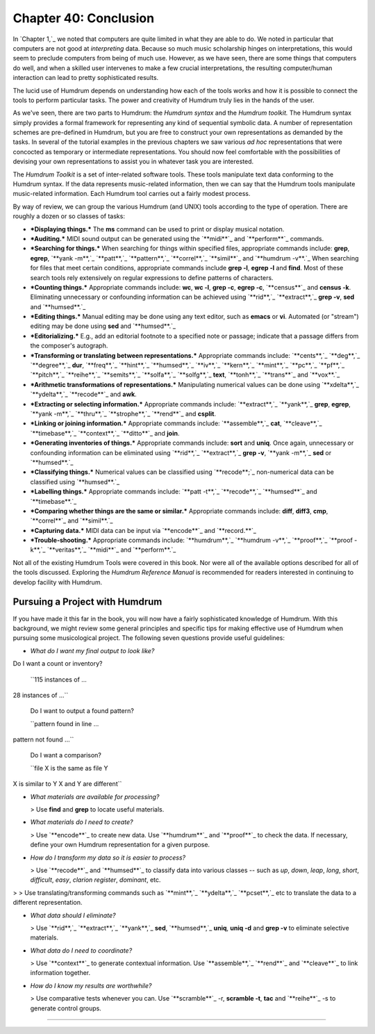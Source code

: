 
============================
Chapter 40: Conclusion
============================



In `Chapter 1,`_ we noted that computers are quite limited in what they are
able to do. We noted in particular that computers are not good at
*interpreting* data. Because so much music scholarship hinges on
interpretations, this would seem to preclude computers from being of much
use. However, as we have seen, there are some things that computers do well,
and when a skilled user intervenes to make a few crucial interpretations, the
resulting computer/human interaction can lead to pretty sophisticated
results.

The lucid use of Humdrum depends on understanding how each of the tools works
and how it is possible to connect the tools to perform particular tasks. The
power and creativity of Humdrum truly lies in the hands of the user.

As we've seen, there are two parts to Humdrum: the *Humdrum syntax* and the
*Humdrum toolkit.* The Humdrum syntax simply provides a formal framework for
representing any kind of sequential symbolic data. A number of representation
schemes are pre-defined in Humdrum, but you are free to construct your own
representations as demanded by the tasks. In several of the tutorial examples
in the previous chapters we saw various *ad hoc* representations that were
concocted as temporary or intermediate representations. You should now feel
comfortable with the possibilities of devising your own representations to
assist you in whatever task you are interested.

The *Humdrum Toolkit* is a set of inter-related software tools. These tools
manipulate text data conforming to the Humdrum syntax. If the data represents
music-related information, then we can say that the Humdrum tools manipulate
music-related information. Each Humdrum tool carries out a fairly modest
process.

By way of review, we can group the various Humdrum (and UNIX) tools according
to the type of operation. There are roughly a dozen or so classes of tasks:

-   ***Displaying things.*** The **ms** command can be used to print or
    display musical notation.
-   ***Auditing.*** MIDI sound output can be generated using the
    `**midi**`_ and `**perform**`_ commands.
-   ***Searching for things.*** When searching for things within
    specified files, appropriate commands include: **grep**, **egrep**,
    `**yank -m**,`_ `**patt**,`_ `**pattern**,`_ `**correl**,`_ `**simil**`_
    and `**humdrum -v**.`_ When searching for files that meet certain
    conditions, appropriate commands include **grep -l**, **egrep -l** and
    **find**. Most of these search tools rely extensively on regular
    expressions to define patterns of characters.
-   ***Counting things.*** Appropriate commands include: **wc**, **wc
    -l**, **grep -c**, **egrep -c**, `**census**`_ and **census -k**.
    Eliminating unnecessary or confounding information can be achieved using
    `**rid**,`_ `**extract**,`_ **grep -v**, **sed** and `**humsed**.`_
-   ***Editing things.*** Manual editing may be done using any text
    editor, such as **emacs** or **vi**. Automated (or "stream") editing may
    be done using **sed** and `**humsed**.`_
-   ***Editorializing.*** E.g., add an editorial footnote to a specified
    note or passage; indicate that a passage differs from the composer's
    autograph.
-   ***Transforming or translating between representations.***
    Appropriate commands include: `**cents**,`_ `**deg**,`_ `**degree**,`_
    **dur**, `**freq**,`_ `**hint**,`_ `**humsed**,`_ `**iv**,`_ `**kern**,`_
    `**mint**,`_ `**pc**,`_ `**pf**,`_ `**pitch**,`_ `**reihe**,`_
    `**semits**,`_ `**solfa**,`_ `**solfg**,`_ **text**, `**tonh**,`_
    `**trans**`_ and `**vox**.`_
-   ***Arithmetic transformations of representations.*** Manipulating
    numerical values can be done using `**xdelta**,`_ `**ydelta**,`_
    `**recode**`_ and **awk**.
-   ***Extracting or selecting information.*** Appropriate commands
    include: `**extract**,`_ `**yank**,`_ **grep**, **egrep**, `**yank
    -m**,`_ `**thru**,`_ `**strophe**,`_ `**rend**`_ and **csplit**.
-   ***Linking or joining information.*** Appropriate commands include:
    `**assemble**,`_ **cat**, `**cleave**,`_ `**timebase**,`_ `**context**,`_
    `**ditto**`_ and **join**.
-   ***Generating inventories of things.*** Appropriate commands include:
    **sort** and **uniq**. Once again, unnecessary or confounding information
    can be eliminated using `**rid**,`_ `**extract**,`_ **grep -v**, `**yank
    -m**,`_ **sed** or `**humsed**.`_
-   ***Classifying things.*** Numerical values can be classified using
    `**recode**;`_ non-numerical data can be classified using `**humsed**.`_
-   ***Labelling things.*** Appropriate commands include: `**patt -t**,`_
    `**recode**,`_ `**humsed**`_ and `**timebase**.`_
-   ***Comparing whether things are the same or similar.*** Appropriate
    commands include: **diff**, **diff3**, **cmp**, `**correl**`_ and
    `**simil**.`_
-   ***Capturing data.*** MIDI data can be input via `**encode**`_ and
    `**record.**`_
-   ***Trouble-shooting.*** Appropriate commands include: `**humdrum**,`_
    `**humdrum -v**,`_ `**proof**,`_ `**proof -k**,`_ `**veritas**,`_
    `**midi**`_ and `**perform**.`_

Not all of the existing Humdrum Tools were covered in this book. Nor were all
of the available options described for all of the tools discussed. Exploring
the *Humdrum Reference Manual* is recommended for readers interested in
continuing to develop facility with Humdrum.


Pursuing a Project with Humdrum
-------------------------------

If you have made it this far in the book, you will now have a fairly
sophisticated knowledge of Humdrum. With this background, we might review
some general principles and specific tips for making effective use of Humdrum
when pursuing some musicological project. The following seven questions
provide useful guidelines:

-   *What do I want my final output to look like?*
Do I want a count or inventory?

    ``115 instances of ...
28 instances of ...``

    Do I want to output a found pattern?

    ``pattern found in line ...
pattern not found ...``

    Do I want a comparison?

    ``file X is the same as file Y
X is similar to Y
X and Y are different``

-   *What materials are available for processing?*

    > Use **find** and **grep** to locate useful materials.

-   *What materials do I need to create?*

    > Use `**encode**`_ to create new data. Use `**humdrum**`_ and
    `**proof**`_ to check the data. If necessary, define your own Humdrum
    representation for a given purpose.

-   *How do I transform my data so it is easier to process?*

    > Use `**recode**`_ and `**humsed**`_ to classify data into various
    classes -- such as *up*, *down*, *leap*, *long*, *short*, *difficult*,
    *easy*, *clarion register*, *dominant*, etc.
>
>     Use translating/transforming commands such as `**mint**,`_
`**ydelta**,`_ `**pcset**,`_ etc to translate the data to a different
representation.

-   *What data should I eliminate?*

    > Use `**rid**,`_ `**extract**,`_ `**yank**,`_ **sed**,
    `**humsed**,`_ **uniq**, **uniq -d** and **grep -v** to eliminate
    selective materials.

-   *What data do I need to coordinate?*

    > Use `**context**`_ to generate contextual information. Use
    `**assemble**,`_ `**rend**`_ and `**cleave**`_ to link information
    together.

-   *How do I know my results are worthwhile?*

    > Use comparative tests whenever you can. Use `**scramble**`_ -r,
    **scramble -t**, **tac** and `**reihe**`_ -s to generate control groups.

--------



